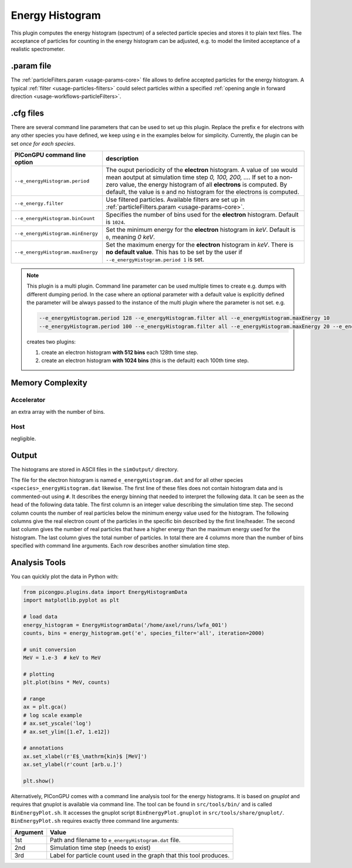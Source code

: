 .. _usage-plugins-energyHistogram:

Energy Histogram
----------------

This plugin computes the energy histogram (spectrum) of a selected particle species and stores it to plain text files.
The acceptance of particles for counting in the energy histogram can be adjusted, e.g. to model the limited acceptance of a realistic spectrometer.

.param file
^^^^^^^^^^^

The :ref:`particleFilters.param <usage-params-core>` file allows to define accepted particles for the energy histogram.
A typical :ref:`filter <usage-particles-filters>` could select particles within a specified :ref:`opening angle in forward direction <usage-workflows-particleFilters>`.

.cfg files
^^^^^^^^^^

There are several command line parameters that can be used to set up this plugin.
Replace the prefix ``e`` for electrons with any other species you have defined, we keep using ``e`` in the examples below for simplicity.
Currently, the plugin can be set *once for each species*.

=========================================== =====================================================================================
PIConGPU command line option                description
=========================================== =====================================================================================
``--e_energyHistogram.period``              The ouput periodicity of the **electron** histogram.
                                            A value of ``100`` would mean aoutput at simulation time step *0, 100, 200, ...*.
                                            If set to a non-zero value, the energy histogram of all **electrons** is computed.
                                            By default, the value is ``0`` and no histogram for the electrons is computed.
``--e_energy.filter``                       Use filtered particles. Available filters are set up in 
                                            :ref:`particleFilters.param <usage-params-core>`.
``--e_energyHistogram.binCount``            Specifies the number of bins used for the **electron** histogram.
                                            Default is ``1024``.
``--e_energyHistogram.minEnergy``           Set the minimum energy for the **electron** histogram in *keV*.
                                            Default is ``0``, meaning *0 keV*.
``--e_energyHistogram.maxEnergy``           Set the maximum energy for the **electron** histogram in *keV*.
                                            There is **no default value**.
                                            This has to be set by the user if ``--e_energyHistogram.period 1`` is set.
=========================================== =====================================================================================

.. note::

   This plugin is a multi plugin. 
   Command line parameter can be used multiple times to create e.g. dumps with different dumping period.
   In the case where an optional parameter with a default value is explicitly defined the parameter will be always passed to the instance of the multi plugin where the parameter is not set.
   e.g. 

   .. code-block:: bash

      --e_energyHistogram.period 128 --e_energyHistogram.filter all --e_energyHistogram.maxEnergy 10
      --e_energyHistogram.period 100 --e_energyHistogram.filter all --e_energyHistogram.maxEnergy 20 --e_energyHistogram.binCount 512

   creates two plugins:
 
   #. create an electron histogram **with 512 bins** each 128th time step.
   #. create an electron histogram **with 1024 bins** (this is the default) each 100th time step.

Memory Complexity
^^^^^^^^^^^^^^^^^

Accelerator
"""""""""""

an extra array with the number of bins.

Host
""""

negligible.

Output
^^^^^^

The histograms are stored in ASCII files in the ``simOutput/`` directory.

The file for the electron histogram is named ``e_energyHistogram.dat`` and for all other species ``<species>_energyHistogram.dat`` likewise.
The first line of these files does not contain histogram data and is commented-out using ``#``.
It describes the energy binning that needed to interpret the following data. 
It can be seen as the head of the following data table. 
The first column is an integer value describing the simulation time step. 
The second column counts the number of real particles below the minimum energy value used for the histogram. 
The following columns give the real electron count of the particles in the specific bin described by the first line/header. 
The second last column gives the number of real particles that have a higher energy than the maximum energy used for the histogram.
The last column gives the total number of particles. 
In total there are 4 columns more than the number of bins specified with command line arguments.
Each row describes another simulation time step.

Analysis Tools
^^^^^^^^^^^^^^

You can quickly plot the data in Python with:

.. code:: python

   from picongpu.plugins.data import EnergyHistogramData
   import matplotlib.pyplot as plt

   # load data
   energy_histogram = EnergyHistogramData('/home/axel/runs/lwfa_001')
   counts, bins = energy_histogram.get('e', species_filter='all', iteration=2000)

   # unit conversion
   MeV = 1.e-3  # keV to MeV

   # plotting
   plt.plot(bins * MeV, counts)

   # range
   ax = plt.gca()
   # log scale example
   # ax.set_yscale('log')
   # ax.set_ylim([1.e7, 1.e12])

   # annotations
   ax.set_xlabel(r'E$_\mathrm{kin}$ [MeV]')
   ax.set_ylabel(r'count [arb.u.]')

   plt.show()


Alternatively, PIConGPU comes with a command line analysis tool for the energy histograms. 
It is based on *gnuplot* and requires that gnuplot is available via command line.
The tool can be found in ``src/tools/bin/`` and is called ``BinEnergyPlot.sh``.
It accesses the gnuplot script ``BinEnergyPlot.gnuplot`` in ``src/tools/share/gnuplot/``.
``BinEnergyPlot.sh`` requires exactly three command line arguments:

======== ===================================================================
Argument Value
======== ===================================================================
1st      Path and filename to ``e_energyHistogram.dat`` file.
2nd      Simulation time step (needs to exist)
3rd      Label for particle count used in the graph that this tool produces.
======== ===================================================================
